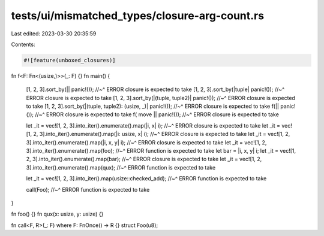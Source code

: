tests/ui/mismatched_types/closure-arg-count.rs
==============================================

Last edited: 2023-03-30 20:35:59

Contents:

.. code-block:: rs

    #![feature(unboxed_closures)]

fn f<F: Fn<(usize,)>>(_: F) {}
fn main() {
    [1, 2, 3].sort_by(|| panic!());
    //~^ ERROR closure is expected to take
    [1, 2, 3].sort_by(|tuple| panic!());
    //~^ ERROR closure is expected to take
    [1, 2, 3].sort_by(|(tuple, tuple2)| panic!());
    //~^ ERROR closure is expected to take
    [1, 2, 3].sort_by(|(tuple, tuple2): (usize, _)| panic!());
    //~^ ERROR closure is expected to take
    f(|| panic!());
    //~^ ERROR closure is expected to take
    f(  move    || panic!());
    //~^ ERROR closure is expected to take

    let _it = vec![1, 2, 3].into_iter().enumerate().map(|i, x| i);
    //~^ ERROR closure is expected to take
    let _it = vec![1, 2, 3].into_iter().enumerate().map(|i: usize, x| i);
    //~^ ERROR closure is expected to take
    let _it = vec![1, 2, 3].into_iter().enumerate().map(|i, x, y| i);
    //~^ ERROR closure is expected to take
    let _it = vec![1, 2, 3].into_iter().enumerate().map(foo);
    //~^ ERROR function is expected to take
    let bar = |i, x, y| i;
    let _it = vec![1, 2, 3].into_iter().enumerate().map(bar);
    //~^ ERROR closure is expected to take
    let _it = vec![1, 2, 3].into_iter().enumerate().map(qux);
    //~^ ERROR function is expected to take

    let _it = vec![1, 2, 3].into_iter().map(usize::checked_add);
    //~^ ERROR function is expected to take

    call(Foo);
    //~^ ERROR function is expected to take
}

fn foo() {}
fn qux(x: usize, y: usize) {}

fn call<F, R>(_: F) where F: FnOnce() -> R {}
struct Foo(u8);



